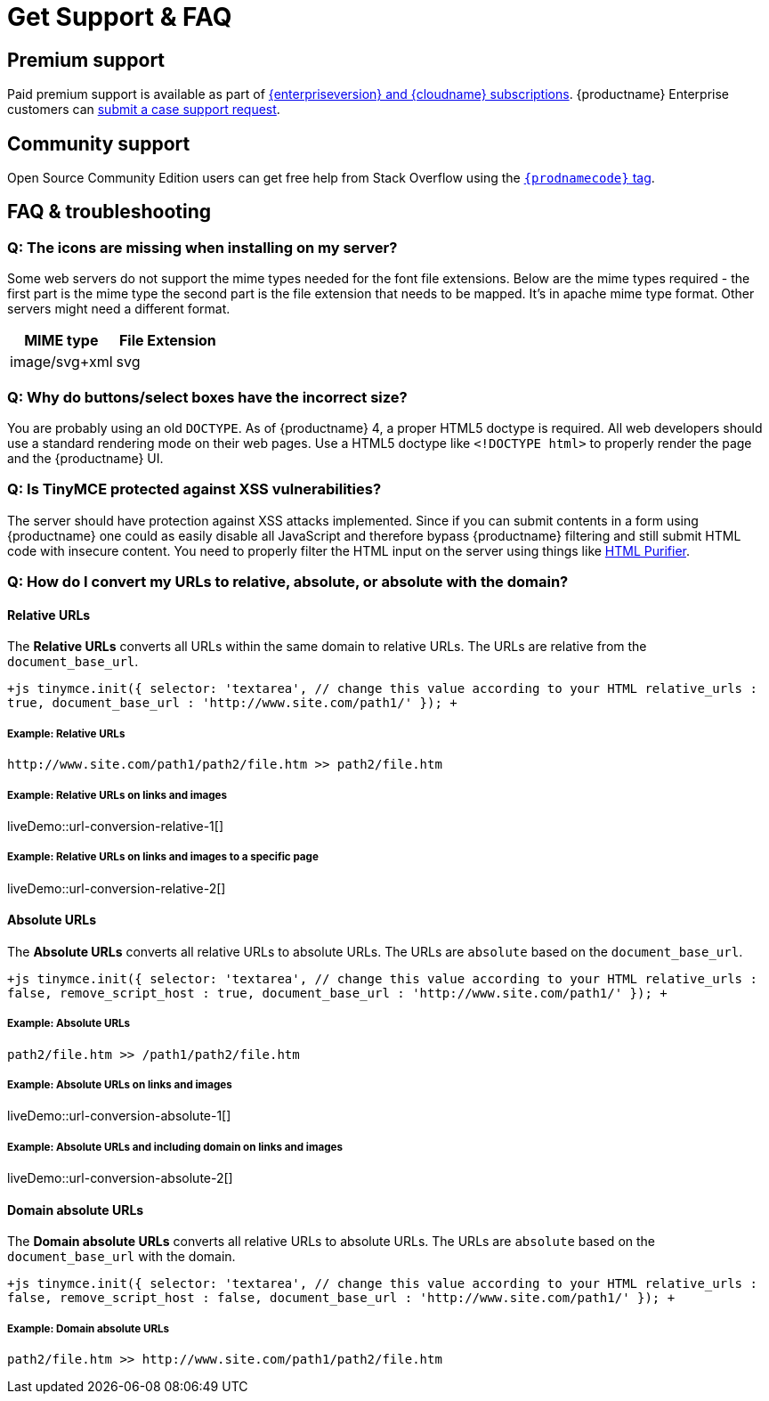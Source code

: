 = Get Support &amp; FAQ
:description: Community and pro-grade support options.
:keywords: forum forums url absolute relative security xss
:title_nav: Support &amp; FAQ

== Premium support

Paid premium support is available as part of link:{pricingpage}[{enterpriseversion} and {cloudname} subscriptions]. {productname} Enterprise customers can link:{baseurl}/enterprise/support/[submit a case support request].

== Community support

Open Source Community Edition users can get free help from Stack Overflow using the link:{communitysupporturl}[`{prodnamecode}` tag].

== FAQ & troubleshooting

=== Q: The icons are missing when installing on my server?

Some web servers do not support the mime types needed for the font file extensions. Below are the mime types required - the first part is the mime type the second part is the file extension that needs to be mapped. It's in apache mime type format. Other servers might need a different format.

|===
| MIME type | File Extension

| image/svg+xml
| svg
|===

=== Q: Why do buttons/select boxes have the incorrect size?

You are probably using an old `DOCTYPE`. As of {productname} 4, a proper HTML5 doctype is required. All web developers should use a standard rendering mode on their web pages. Use a HTML5 doctype like `<!DOCTYPE html>` to properly render the page and the {productname} UI.

=== Q: Is TinyMCE protected against XSS vulnerabilities?

The server should have protection against XSS attacks implemented. Since if you can submit contents in a form using {productname} one could as easily disable all JavaScript and therefore bypass {productname} filtering and still submit HTML code with insecure content. You need to properly filter the HTML input on the server using things like http://htmlpurifier.org/[HTML Purifier].

=== Q: How do I convert my URLs to relative, absolute, or absolute with the domain?

==== Relative URLs

The *Relative URLs* converts all URLs within the same domain to relative URLs. The URLs are relative from the `document_base_url`.

`+js
tinymce.init({
  selector: 'textarea',  // change this value according to your HTML
  relative_urls : true,
  document_base_url : 'http://www.site.com/path1/'
});
+`

===== Example: Relative URLs

`+http://www.site.com/path1/path2/file.htm >> path2/file.htm+`

===== Example: Relative URLs on links and images

liveDemo::url-conversion-relative-1[]

===== Example: Relative URLs on links and images to a specific page

liveDemo::url-conversion-relative-2[]

==== Absolute URLs

The *Absolute URLs* converts all relative URLs to absolute URLs. The URLs are `absolute` based on the `document_base_url`.

`+js
tinymce.init({
  selector: 'textarea',  // change this value according to your HTML
  relative_urls : false,
  remove_script_host : true,
  document_base_url : 'http://www.site.com/path1/'
});
+`

===== Example: Absolute URLs

`path2/file.htm >> /path1/path2/file.htm`

===== Example: Absolute URLs on links and images

liveDemo::url-conversion-absolute-1[]

===== Example: Absolute URLs and including domain on links and images

liveDemo::url-conversion-absolute-2[]

==== Domain absolute URLs

The *Domain absolute URLs* converts all relative URLs to absolute URLs. The URLs are `absolute` based on the `document_base_url` with the domain.

`+js
tinymce.init({
  selector: 'textarea',  // change this value according to your HTML
  relative_urls : false,
  remove_script_host : false,
  document_base_url : 'http://www.site.com/path1/'
});
+`

===== Example: Domain absolute URLs

`+path2/file.htm >> http://www.site.com/path1/path2/file.htm+`
